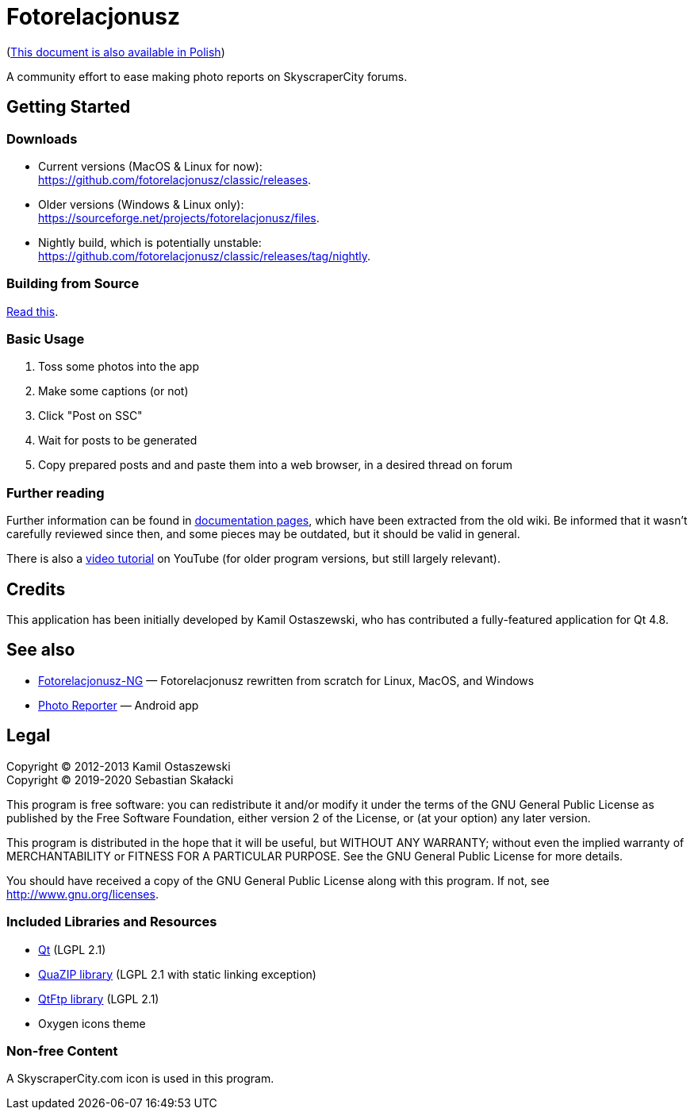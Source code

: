 = Fotorelacjonusz

:gh-root: https://github.com/fotorelacjonusz/classic
:gh-docs: {gh-root}/tree/master/docs
:gh-readme-pl: link:README.pl.adoc
:gh-releases: {gh-root}/releases
:gh-nightly: {gh-root}/releases/tag/nightly
:gh-dload-nightly-mac: {gh-releases}/download/nightly/Fotorelacjonusz-nightly-macos.tar.gz
:sf-dload: https://sourceforge.net/projects/fotorelacjonusz/files
:yt-tutorial: http://youtube.com/watch?v=v-WCcN0_4YY

ifdef::env-github[]
image:https://img.shields.io/github/workflow/status/fotorelacjonusz/classic/Build?style=for-the-badge[
  Build Status, link="https://github.com/fotorelacjonusz/classic/actions"]
image:https://img.shields.io/github/v/release/fotorelacjonusz/classic?label=version&sort=semver&style=for-the-badge[
  Latest Release, link="https://github.com/fotorelacjonusz/classic/releases/latest"]
endif::[]

({gh-readme-pl}[This document is also available in Polish])

A community effort to ease making photo reports on SkyscraperCity forums.

== Getting Started

=== Downloads

* Current versions (MacOS & Linux for now): +
  {gh-releases}.
* Older versions (Windows & Linux only): +
  {sf-dload}.
* Nightly build, which is potentially unstable: +
  {gh-nightly}.

=== Building from Source

link:docs/INSTALL-SOURCE.adoc[Read this].

=== Basic Usage

. Toss some photos into the app
. Make some captions (or not)
. Click "Post on SSC"
. Wait for posts to be generated
. Copy prepared posts and and paste them into a web browser, in a desired thread
on forum

=== Further reading

Further information can be found in {gh-docs}[documentation pages], which have
been extracted from the old wiki.  Be informed that it wasn't carefully reviewed
since then, and some pieces may be outdated, but it should be valid in general.

There is also a {yt-tutorial}[video tutorial] on YouTube (for older program
versions, but still largely relevant).

== Credits

This application has been initially developed by Kamil Ostaszewski, who has
contributed a fully-featured application for Qt 4.8.

== See also

* https://github.com/fotorelacjonusz/fotorelacjonusz-ng[Fotorelacjonusz-NG] —
  Fotorelacjonusz rewritten from scratch for Linux, MacOS, and Windows
* https://github.com/marteczek/photo-reporter[Photo Reporter] — Android app

== Legal

Copyright (C) 2012-2013 Kamil Ostaszewski +
Copyright (C) 2019-2020 Sebastian Skałacki

This program is free software: you can redistribute it and/or modify
it under the terms of the GNU General Public License as published by
the Free Software Foundation, either version 2 of the License, or
(at your option) any later version.

This program is distributed in the hope that it will be useful,
but WITHOUT ANY WARRANTY; without even the implied warranty of
MERCHANTABILITY or FITNESS FOR A PARTICULAR PURPOSE.  See the
GNU General Public License for more details.

You should have received a copy of the GNU General Public License
along with this program.  If not, see http://www.gnu.org/licenses.

=== Included Libraries and Resources

* https://www.qt.io[Qt] (LGPL 2.1)
* https://github.com/stachenov/quazip[QuaZIP library] (LGPL 2.1 with static
  linking exception)
* https://github.com/qt/qtftp[QtFtp library] (LGPL 2.1)
* Oxygen icons theme

=== Non-free Content

A SkyscraperCity.com icon is used in this program.

